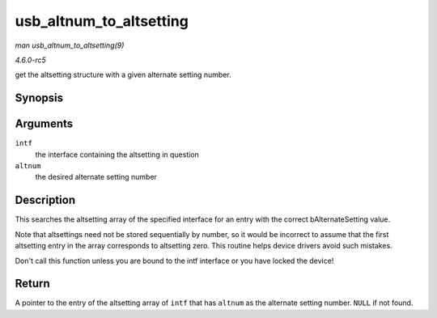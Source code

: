.. -*- coding: utf-8; mode: rst -*-

.. _API-usb-altnum-to-altsetting:

========================
usb_altnum_to_altsetting
========================

*man usb_altnum_to_altsetting(9)*

*4.6.0-rc5*

get the altsetting structure with a given alternate setting number.


Synopsis
========

.. c:function:: struct usb_host_interface * usb_altnum_to_altsetting( const struct usb_interface * intf, unsigned int altnum )

Arguments
=========

``intf``
    the interface containing the altsetting in question

``altnum``
    the desired alternate setting number


Description
===========

This searches the altsetting array of the specified interface for an
entry with the correct bAlternateSetting value.

Note that altsettings need not be stored sequentially by number, so it
would be incorrect to assume that the first altsetting entry in the
array corresponds to altsetting zero. This routine helps device drivers
avoid such mistakes.

Don't call this function unless you are bound to the intf interface or
you have locked the device!


Return
======

A pointer to the entry of the altsetting array of ``intf`` that has
``altnum`` as the alternate setting number. ``NULL`` if not found.


.. ------------------------------------------------------------------------------
.. This file was automatically converted from DocBook-XML with the dbxml
.. library (https://github.com/return42/sphkerneldoc). The origin XML comes
.. from the linux kernel, refer to:
..
.. * https://github.com/torvalds/linux/tree/master/Documentation/DocBook
.. ------------------------------------------------------------------------------
